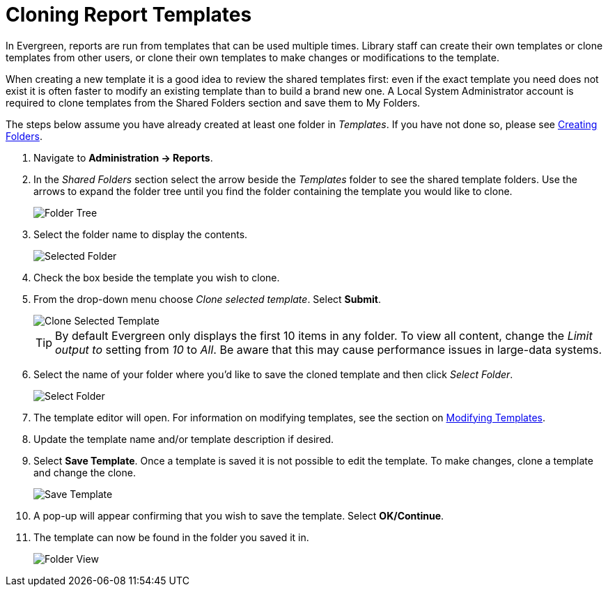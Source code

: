 [[cloning_report_templates]]
= Cloning Report Templates =
:toc:

indexterm:[reports, cloning]

In Evergreen, reports are run from templates that can be used multiple times. Library staff can create their own templates or clone templates from other users, or clone their own templates to make changes or modifications to the template.

When creating a new template it is a good idea to review the shared templates first: even if the exact template you need does not exist it is often faster to modify an existing template than to build a brand new one. A Local System Administrator account is required to clone templates from the Shared Folders section and save them to My Folders.

The steps below assume you have already created at least one folder in _Templates_. If you have not done so, please see xref:reports:reporter_folder.adoc#creating_folders[Creating Folders].

. Navigate to *Administration -> Reports*.
. In the _Shared Folders_ section select the arrow beside the _Templates_ folder to see the shared template folders. Use the arrows to expand the folder tree until you find the folder containing
the template you would like to clone.
+
image::images/reporter_cloning_shared_templates/clone-report-template-1.png[Folder Tree]
+
. Select the folder name to display the contents.
+
image::images/reporter_cloning_shared_templates/clone-report-template-2.png[Selected Folder]
+
. Check the box beside the template you wish to clone.
. From the drop-down menu choose _Clone selected template_. Select *Submit*. 
+
image::images/reporter_cloning_shared_templates/clone-report-template-3.png[Clone Selected Template]
+
[TIP]
=====
By default Evergreen only displays the first 10 items in any folder. To view all content, change the _Limit output to_ setting from _10_ to _All_. Be aware that this may cause performance issues in large-data systems.
=====
+
. Select the name of your folder where you'd like to save the cloned template and then click _Select Folder_. 
+
image::images/reporter_cloning_shared_templates/clone-report-template-4.png[Select Folder]
+
. The template editor will open. For information on modifying templates, see the section on xref:reporter_modifying_templates.adoc[Modifying Templates].
. Update the template name and/or template description if desired.
. Select *Save Template*. Once a template is saved it is not possible to edit the template. To make changes, clone a template and change the clone.
+
image::images/reporter_cloning_shared_templates/clone-report-template-5.png[Save Template]
+
. A pop-up will appear confirming that you wish to save the template. Select *OK/Continue*.
. The template can now be found in the folder you saved it in.
+
image::images/reporter_cloning_shared_templates/clone-report-template-6.png[Folder View]
